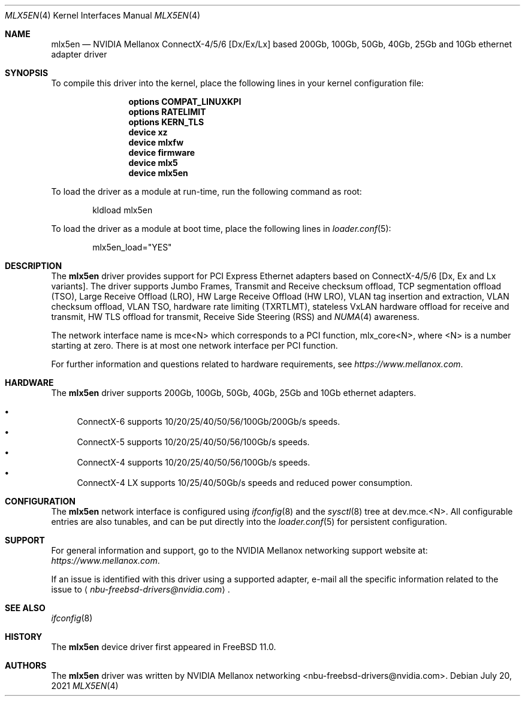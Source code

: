 .\" Copyright (c) 2015 Mellanox Technologies
.\" Copyright (c) 2021 NVIDIA corporation & affiliates
.\" All rights reserved.
.\"
.\" Redistribution and use in source and binary forms, with or without
.\" modification, are permitted provided that the following conditions
.\" are met:
.\" 1. Redistributions of source code must retain the above copyright
.\"    notice, this list of conditions and the following disclaimer.
.\" 2. Redistributions in binary form must reproduce the above copyright
.\"    notice, this list of conditions and the following disclaimer in the
.\"    documentation and/or other materials provided with the distribution.
.\"
.\" THIS SOFTWARE IS PROVIDED BY AUTHOR AND CONTRIBUTORS `AS IS' AND
.\" ANY EXPRESS OR IMPLIED WARRANTIES, INCLUDING, BUT NOT LIMITED TO, THE
.\" IMPLIED WARRANTIES OF MERCHANTABILITY AND FITNESS FOR A PARTICULAR PURPOSE
.\" ARE DISCLAIMED.  IN NO EVENT SHALL AUTHOR OR CONTRIBUTORS BE LIABLE
.\" FOR ANY DIRECT, INDIRECT, INCIDENTAL, SPECIAL, EXEMPLARY, OR CONSEQUENTIAL
.\" DAMAGES (INCLUDING, BUT NOT LIMITED TO, PROCUREMENT OF SUBSTITUTE GOODS
.\" OR SERVICES; LOSS OF USE, DATA, OR PROFITS; OR BUSINESS INTERRUPTION)
.\" HOWEVER CAUSED AND ON ANY THEORY OF LIABILITY, WHETHER IN CONTRACT, STRICT
.\" LIABILITY, OR TORT (INCLUDING NEGLIGENCE OR OTHERWISE) ARISING IN ANY WAY
.\" OUT OF THE USE OF THIS SOFTWARE, EVEN IF ADVISED OF THE POSSIBILITY OF
.\" SUCH DAMAGE.
.\"
.\" $FreeBSD$
.\"
.Dd July 20, 2021
.Dt MLX5EN 4
.Os
.Sh NAME
.Nm mlx5en
.Nd "NVIDIA Mellanox ConnectX-4/5/6 [Dx/Ex/Lx] based 200Gb, 100Gb, 50Gb, 40Gb, 25Gb and 10Gb ethernet adapter driver"
.Sh SYNOPSIS
To compile this driver into the kernel,
place the following lines in your
kernel configuration file:
.Bd -ragged -offset indent
.Cd "options COMPAT_LINUXKPI"
.Cd "options RATELIMIT"
.Cd "options KERN_TLS"
.Cd "device xz"
.Cd "device mlxfw"
.Cd "device firmware"
.Cd "device mlx5"
.Cd "device mlx5en"
.Ed
.Pp
To load the driver as a module at run-time,
run the following command as root:
.Bd -literal -offset indent
kldload mlx5en
.Ed
.Pp
To load the driver as a
module at boot time, place the following lines in
.Xr loader.conf 5 :
.Bd -literal -offset indent
mlx5en_load="YES"
.Ed
.Sh DESCRIPTION
The
.Nm
driver provides support for PCI Express Ethernet adapters based on
ConnectX-4/5/6 [Dx, Ex and Lx variants].
The driver supports Jumbo Frames, Transmit and Receive checksum offload,
TCP segmentation offload (TSO), Large Receive Offload (LRO),
HW Large Receive Offload (HW LRO), VLAN tag insertion and extraction,
VLAN checksum offload, VLAN TSO, hardware rate limiting (TXRTLMT),
stateless VxLAN hardware offload for receive and transmit,
HW TLS offload for transmit, Receive Side Steering (RSS) and
.Xr NUMA 4
awareness.
.Pp
The network interface name is
.Dv mce<N>
which corresponds to a PCI function,
.Dv mlx_core<N> ,
where
.Dv <N>
is a number starting at zero.
There is at most one network interface per PCI function.
.Pp
For further information and questions related to hardware
requirements, see
.Pa https://www.mellanox.com .
.Sh HARDWARE
The
.Nm
driver supports 200Gb, 100Gb, 50Gb, 40Gb, 25Gb and 10Gb ethernet adapters.
.Bl -bullet -compact
.Pp
.It
ConnectX-6 supports 10/20/25/40/50/56/100Gb/200Gb/s speeds.
.It
ConnectX-5 supports 10/20/25/40/50/56/100Gb/s speeds.
.It
ConnectX-4 supports 10/20/25/40/50/56/100Gb/s speeds.
.It
ConnectX-4 LX supports 10/25/40/50Gb/s speeds and reduced power consumption.
.El
.Sh CONFIGURATION
The
.Nm
network interface is configured using
.Xr ifconfig 8
and the
.Xr sysctl 8
tree at
.Dv dev.mce.<N> .
All configurable entries are also tunables, and can be put directly into the
.Xr loader.conf 5
for persistent configuration.
.Sh SUPPORT
For general information and support,
go to the NVIDIA Mellanox networking support website at:
.Pa https://www.mellanox.com .
.Pp
If an issue is identified with this driver using a supported adapter,
e-mail all the specific information related to the issue to
.Aq Mt nbu-freebsd-drivers@nvidia.com .
.Sh SEE ALSO
.Xr ifconfig 8
.Sh HISTORY
The
.Nm
device driver first appeared in
.Fx 11.0 .
.Sh AUTHORS
.An -nosplit
The
.Nm
driver was written by
.An NVIDIA Mellanox networking <nbu-freebsd-drivers@nvidia.com> .
